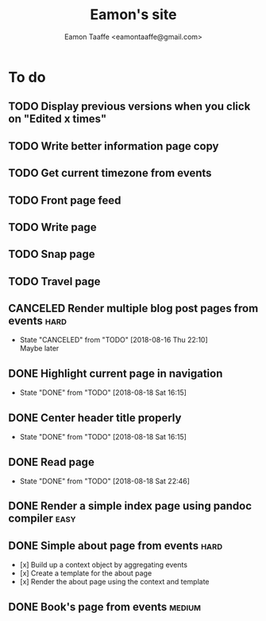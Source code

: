 #+TITLE: Eamon's site
#+AUTHOR: Eamon Taaffe <eamontaaffe@gmail.com>
#+TODO: TODO(t!) | DONE(d!) CANCELED(c@)

* To do
** TODO Display previous versions when you click on "Edited x times"
** TODO Write better information page copy
** TODO Get current timezone from events
** TODO Front page feed
** TODO Write page
** TODO Snap page
** TODO Travel page
** CANCELED Render multiple blog post pages from events                :hard:
   - State "CANCELED"   from "TODO"       [2018-08-16 Thu 22:10] \\
     Maybe later
** DONE Highlight current page in navigation
   - State "DONE"       from "TODO"       [2018-08-18 Sat 16:15]
** DONE Center header title properly
   - State "DONE"       from "TODO"       [2018-08-18 Sat 16:15]
** DONE Read page
   - State "DONE"       from "TODO"       [2018-08-18 Sat 22:46]
** DONE Render a simple index page using pandoc compiler               :easy:
** DONE Simple about page from events                                  :hard:

- [x] Build up a context object by aggregating events
- [x] Create a template for the about page
- [x] Render the about page using the context and template

** DONE Book's page from events                                      :medium:
